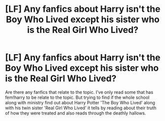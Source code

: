 #+TITLE: [LF] Any fanfics about Harry isn't the Boy Who Lived except his sister who is the Real Girl Who Lived?

* [LF] Any fanfics about Harry isn't the Boy Who Lived except his sister who is the Real Girl Who Lived?
:PROPERTIES:
:Author: seichuu
:Score: 3
:DateUnix: 1575167594.0
:DateShort: 2019-Dec-01
:FlairText: Request
:END:
Are there any fanfics that relate to the topic. I've only read some that has fem!harry to be relate to the topic. But trying to find if the whole school along with ministry find out about Harry Potter 'The Boy Who Lived' along with his twin sister 'Real Girl Who Lived' it tells by reading about their truth of how they were treated and also reads through the deathly hallows.


